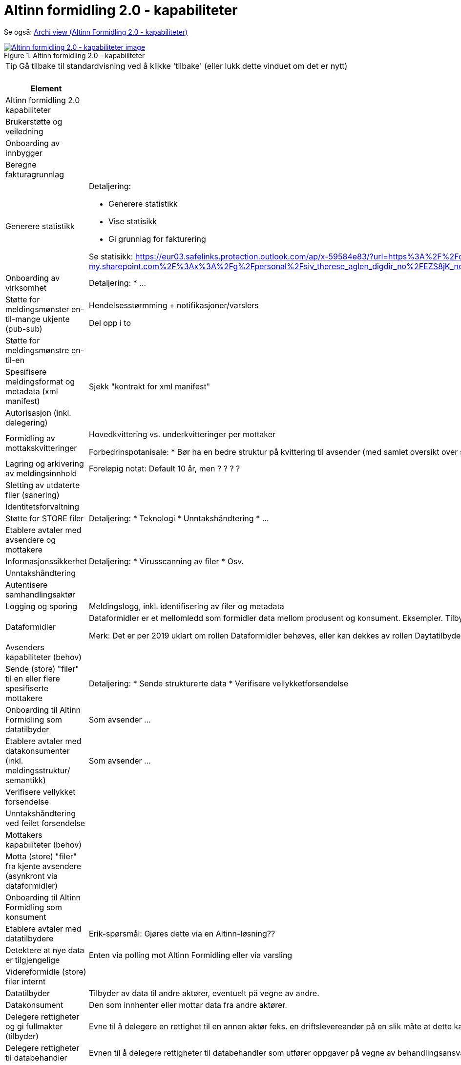 = Altinn formidling 2.0 - kapabiliteter
:wysiwig_editing: 1
ifeval::[{wysiwig_editing} == 1]
:imagepath: ../images/
endif::[]
ifeval::[{wysiwig_editing} == 0]
:imagepath: main@messaging:solution-altinn-formidling:
endif::[]
:experimental:
:toclevels: 4
:sectnums:
:sectnumlevels: 0

Se også: https://solutions-no.github.io/models/?view=id-a22442d94a3f4e0cb92c4399fabcfec3[Archi view (Altinn Formidling 2.0 - kapabiliteter)]

.Altinn formidling 2.0 - kapabiliteter
image::{imagepath}Altinn formidling 2.0 - kapabiliteter.png[alt=Altinn formidling 2.0 - kapabiliteter image, link=https://altinn.github.io/ark/models/archi-all?view=id-a22442d94a3f4e0cb92c4399fabcfec3]


TIP: Gå tilbake til standardvisning ved å klikke 'tilbake' (eller lukk dette vinduet om det er nytt)


[cols ="1,3", options="header"]
.Elementer i view for Altinn formidling 2.0 - kapabiliteter
|===

| Element
| Beskrivelse

| Altinn formidling 2.0 kapabiliteter
a| 

| Brukerstøtte  og veiledning
a| 

| Onboarding av innbygger
a| 

| Beregne fakturagrunnlag
a| 

| Generere statistikk
a| Detaljering:

* Generere statistikk
* Vise statisikk
* Gi grunnlag for fakturering

Se statisikk: https://eur03.safelinks.protection.outlook.com/ap/x-59584e83/?url=https%3A%2F%2Fdigdir-my.sharepoint.com%2F%3Ax%3A%2Fg%2Fpersonal%2Fsiv_therese_aglen_digdir_no%2FEZS8jK_noPBFi5ieTtcJAqEBv3HlH26coDu7e_T9z0Gihw&data=05%7C01%7C%7C9b75ab57717941db4ff408db40cbf007%7C008e560f08af4ceca056b35447503991%7C1%7C0%7C638175016865824684%7CUnknown%7CTWFpbGZsb3d8eyJWIjoiMC4wLjAwMDAiLCJQIjoiV2luMzIiLCJBTiI6Ik1haWwiLCJXVCI6Mn0%3D%7C3000%7C%7C%7C&sdata=zknTA6ZcZnLvAade1SCUw5e3nrOMchgmSFQYB2gylg0%3D&reserved=0

| Onboarding av virksomhet
a| Detaljering:
* ...

| Støtte for meldingsmønster en-til-mange ukjente (pub-sub)
a| Hendelsesstørmming + notifikasjoner/varslers

Del opp i to

| Støtte for meldingsmønstre  en-til-en
a| 

| Spesifisere meldingsformat og metadata (xml manifest)
a| Sjekk "kontrakt for xml manifest"

| Autorisasjon (inkl. delegering)
a| 

| Formidling av  mottakskvitteringer
a| Hovedkvittering vs. underkvitteringer per mottaker

Forbedrinspotanisale: 
* Bør ha en bedre struktur på kvittering til avsender (med samlet oversikt over status på underkvitteringer)
* Hovedstatus oppdateres ikke automatisk (før saneringsjobben kjøres) 
* Historikk: I dag fritekstfelt , men bør være "maskinlesbart"
* La mottaker legge til ekstrainfo på kvitteringen (se også lesekvittering)

| Lagring og arkivering av  meldingsinnhold
a| Foreløpig notat: Default 10 år, men ? ? ? ? 

| Sletting av utdaterte filer (sanering)
a| 

| Identitetsforvaltning
a| 

| Støtte for STORE filer
a| Detaljering:
* Teknologi
* Unntakshåndtering
* ...



| Etablere avtaler med avsendere og mottakere
a| 

| Informasjonssikkerhet
a| Detaljering:
* Virusscanning av filer
* Osv.

| Unntakshåndtering
a| 

| Autentisere samhandlingsaktør
a| 

| Logging og sporing
a| Meldingslogg, inkl. identifisering av filer og metadata

| Dataformidler
a| Dataformidler er et mellomledd som formidler data mellom produsent og konsument. Eksempler. Tilbyder av meldingsinfrastruktur, aksesspunkt, mellomliggende lagringsløsninger, sammenstilling av data fra flere datakilder.

Merk: Det er per 2019 uklart om rollen Dataformidler behøves, eller kan dekkes av rollen Daytatilbyder. Dette avhanger av pågående arbeid med juridiske spørsmåk (hvem eier data og hvem inngår avtaler med hvem).

| Avsenders kapabiliteter (behov)
a| 

| Sende (store) "filer" til en eller flere spesifiserte mottakere
a| Detaljering:
* Sende strukturerte data
* Verifisere vellykketforsendelse

| Onboarding til Altinn Formidling som datatilbyder
a| Som avsender ...

| Etablere avtaler med datakonsumenter (inkl. meldingsstruktur/ semantikk)
a| Som avsender ...

| Verifisere vellykket forsendelse
a| 

| Unntakshåndtering ved feilet forsendelse 
a| 

| Mottakers kapabiliteter (behov)
a| 

| Motta (store) "filer" fra kjente avsendere (asynkront via dataformidler)
a| 

| Onboarding til Altinn Formidling som konsument
a| 

| Etablere avtaler med datatilbydere
a| Erik-spørsmål: Gjøres dette via en Altinn-løsning??

| Detektere at nye data er tilgjengelige
a| Enten via polling mot Altinn Formidling eller via varsling






| Videreformidle (store) filer internt
a| 

| Datatilbyder
a| Tilbyder av data til andre aktører, eventuelt på vegne av andre.

| Datakonsument
a| Den som innhenter eller mottar data fra andre aktører.

| Delegere rettigheter og gi fullmakter (tilbyder)
a| Evne til å delegere en rettighet til en annen aktør feks. en driftslevereandør på en slik måte at dette kan etterprøves.
Registrering og kontroll av representasjonsforhold. Trenger ikke være begrenset til virksomheter men også omfatter f.eks. foreldre-barn relasjon, vergemål, bobestyrer osv.



| Delegere rettigheter til databehandler
a| Evnen til å delegere rettigheter til databehandler som utfører oppgaver på vegne av behandlingsansvarlig.

| Delegere rettigheter til databehandler
a| Evnen til å delegere rettigheter til databehandler som utfører oppgaver på vegne av behandlingsansvarlig.

| Delegere rettigheter og gi fullmakter konsument
a| Evne til å delegere en rettighet til en annen aktør feks. en driftslevereandør på en slik måte at dette kan etterprøves.
Registrering og kontroll av representasjonsforhold. Trenger ikke være begrenset til virksomheter men også omfatter f.eks. foreldre-barn relasjon, vergemål, bobestyrer osv.



| Adressere meldinger
a| * Uvidet adressering (interne organisasjonsenheter)
* Oppslagstjeneste for å finne aktuelle mottakere (direkte adressering)
* Rettighetsregister for å sjekk hvem som har lov til å motta (pub-sub, events)


|===
****
TIP: Gå tilbake til standardvisning ved å klikke 'tilbake' (eller lukk dette vinduet om det er nytt)
****


